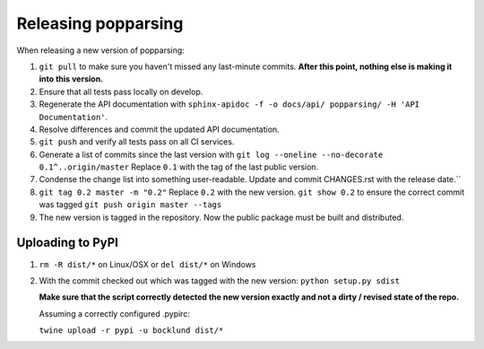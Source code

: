 Releasing popparsing
====================

When releasing a new version of popparsing:

1. ``git pull`` to make sure you haven't missed any last-minute commits. **After this point, nothing else is making it into this version.**
#. Ensure that all tests pass locally on develop.
#. Regenerate the API documentation with ``sphinx-apidoc -f -o docs/api/ popparsing/ -H 'API Documentation'``.
#. Resolve differences and commit the updated API documentation. 
#. ``git push`` and verify all tests pass on all CI services.
#. Generate a list of commits since the last version with ``git log --oneline --no-decorate 0.1^..origin/master``
   Replace ``0.1`` with the tag of the last public version.
#. Condense the change list into something user-readable. Update and commit CHANGES.rst with the release date.``
#. ``git tag 0.2 master -m "0.2"`` Replace ``0.2`` with the new version. 
   ``git show 0.2`` to ensure the correct commit was tagged
   ``git push origin master --tags``
#. The new version is tagged in the repository. Now the public package must be built and distributed.

Uploading to PyPI
-----------------

1. ``rm -R dist/*`` on Linux/OSX or ``del dist/*`` on Windows
2. With the commit checked out which was tagged with the new version:
   ``python setup.py sdist``

   **Make sure that the script correctly detected the new version exactly and not a dirty / revised state of the repo.**

   Assuming a correctly configured .pypirc:

   ``twine upload -r pypi -u bocklund dist/*``
